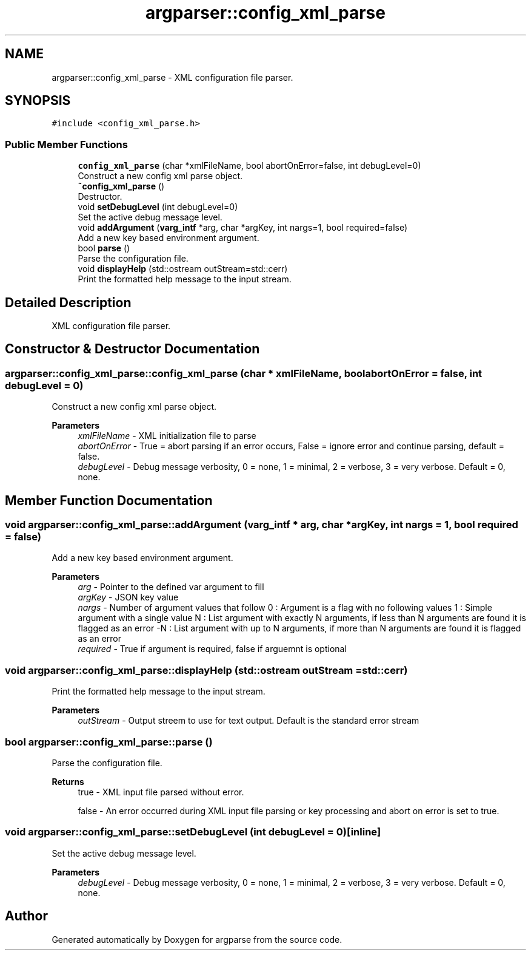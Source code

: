 .TH "argparser::config_xml_parse" 3 "Sat Sep 14 2024" "Version 0.9.2.0" "argparse" \" -*- nroff -*-
.ad l
.nh
.SH NAME
argparser::config_xml_parse \- XML configuration file parser\&.  

.SH SYNOPSIS
.br
.PP
.PP
\fC#include <config_xml_parse\&.h>\fP
.SS "Public Member Functions"

.in +1c
.ti -1c
.RI "\fBconfig_xml_parse\fP (char *xmlFileName, bool abortOnError=false, int debugLevel=0)"
.br
.RI "Construct a new config xml parse object\&. "
.ti -1c
.RI "\fB~config_xml_parse\fP ()"
.br
.RI "Destructor\&. "
.ti -1c
.RI "void \fBsetDebugLevel\fP (int debugLevel=0)"
.br
.RI "Set the active debug message level\&. "
.ti -1c
.RI "void \fBaddArgument\fP (\fBvarg_intf\fP *arg, char *argKey, int nargs=1, bool required=false)"
.br
.RI "Add a new key based environment argument\&. "
.ti -1c
.RI "bool \fBparse\fP ()"
.br
.RI "Parse the configuration file\&. "
.ti -1c
.RI "void \fBdisplayHelp\fP (std::ostream outStream=std::cerr)"
.br
.RI "Print the formatted help message to the input stream\&. "
.in -1c
.SH "Detailed Description"
.PP 
XML configuration file parser\&. 
.SH "Constructor & Destructor Documentation"
.PP 
.SS "argparser::config_xml_parse::config_xml_parse (char * xmlFileName, bool abortOnError = \fCfalse\fP, int debugLevel = \fC0\fP)"

.PP
Construct a new config xml parse object\&. 
.PP
\fBParameters\fP
.RS 4
\fIxmlFileName\fP - XML initialization file to parse 
.br
\fIabortOnError\fP - True = abort parsing if an error occurs, False = ignore error and continue parsing, default = false\&. 
.br
\fIdebugLevel\fP - Debug message verbosity, 0 = none, 1 = minimal, 2 = verbose, 3 = very verbose\&. Default = 0, none\&. 
.RE
.PP

.SH "Member Function Documentation"
.PP 
.SS "void argparser::config_xml_parse::addArgument (\fBvarg_intf\fP * arg, char * argKey, int nargs = \fC1\fP, bool required = \fCfalse\fP)"

.PP
Add a new key based environment argument\&. 
.PP
\fBParameters\fP
.RS 4
\fIarg\fP - Pointer to the defined var argument to fill 
.br
\fIargKey\fP - JSON key value 
.br
\fInargs\fP - Number of argument values that follow 0 : Argument is a flag with no following values 1 : Simple argument with a single value N : List argument with exactly N arguments, if less than N arguments are found it is flagged as an error -N : List argument with up to N arguments, if more than N arguments are found it is flagged as an error 
.br
\fIrequired\fP - True if argument is required, false if arguemnt is optional 
.RE
.PP

.SS "void argparser::config_xml_parse::displayHelp (std::ostream outStream = \fCstd::cerr\fP)"

.PP
Print the formatted help message to the input stream\&. 
.PP
\fBParameters\fP
.RS 4
\fIoutStream\fP - Output streem to use for text output\&. Default is the standard error stream 
.RE
.PP

.SS "bool argparser::config_xml_parse::parse ()"

.PP
Parse the configuration file\&. 
.PP
\fBReturns\fP
.RS 4
true - XML input file parsed without error\&. 
.PP
false - An error occurred during XML input file parsing or key processing and abort on error is set to true\&. 
.RE
.PP

.SS "void argparser::config_xml_parse::setDebugLevel (int debugLevel = \fC0\fP)\fC [inline]\fP"

.PP
Set the active debug message level\&. 
.PP
\fBParameters\fP
.RS 4
\fIdebugLevel\fP - Debug message verbosity, 0 = none, 1 = minimal, 2 = verbose, 3 = very verbose\&. Default = 0, none\&. 
.RE
.PP


.SH "Author"
.PP 
Generated automatically by Doxygen for argparse from the source code\&.
